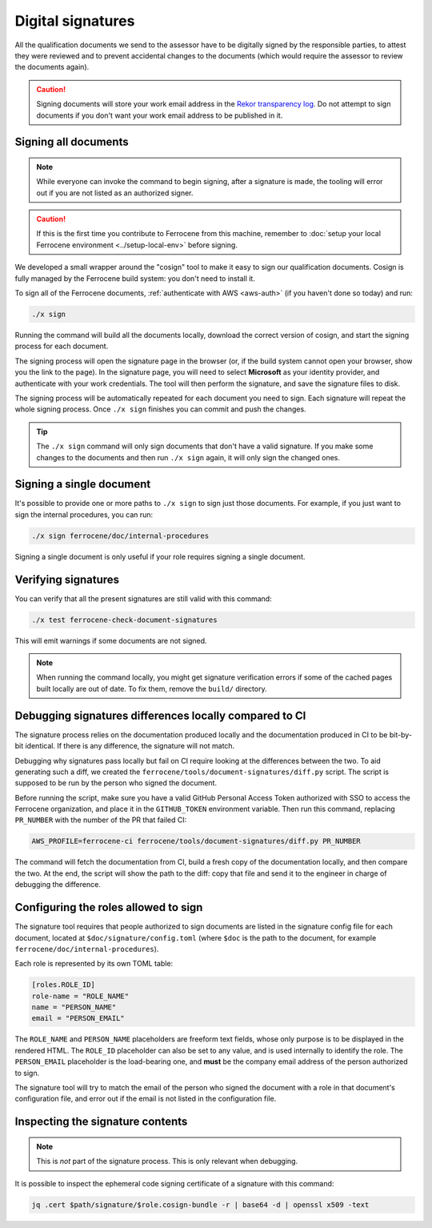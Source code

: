 .. SPDX-License-Identifier: MIT OR Apache-2.0
   SPDX-FileCopyrightText: The Ferrocene Developers

Digital signatures
==================

All the qualification documents we send to the assessor have to be digitally
signed by the responsible parties, to attest they were reviewed and to prevent
accidental changes to the documents (which would require the assessor to review
the documents again).

.. caution::

   Signing documents will store your work email address in the `Rekor
   transparency log <https://docs.sigstore.dev/logging/overview/>`_. Do not
   attempt to sign documents if you don't want your work email address to be
   published in it.

Signing all documents
---------------------

.. note::

   While everyone can invoke the command to begin signing, after a signature is
   made, the tooling will error out if you are not listed as an authorized
   signer.

.. caution::

   If this is the first time you contribute to Ferrocene from this machine,
   remember to :doc:`setup your local Ferrocene environment
   <../setup-local-env>` before signing.

We developed a small wrapper around the "cosign" tool to make it easy to
sign our qualification documents. Cosign is fully managed by the Ferrocene build
system: you don't need to install it.

To sign all of the Ferrocene documents, :ref:`authenticate with AWS <aws-auth>`
(if you haven't done so today) and run:

.. code-block:: text

   ./x sign

Running the command will build all the documents locally, download the correct
version of cosign, and start the signing process for each document.

The signing process will open the signature page in the browser (or, if the
build system cannot open your browser, show you the link to the page). In the
signature page, you will need to select **Microsoft** as your identity provider,
and authenticate with your work credentials. The tool will then perform the
signature, and save the signature files to disk.

The signing process will be automatically repeated for each document you need to
sign. Each signature will repeat the whole signing process. Once ``./x sign``
finishes you can commit and push the changes.

.. tip::

   The ``./x sign`` command will only sign documents that don't have a valid
   signature. If you make some changes to the documents and then run ``./x
   sign`` again, it will only sign the changed ones.

Signing a single document
-------------------------

It's possible to provide one or more paths to ``./x sign`` to sign just those
documents. For example, if you just want to sign the internal procedures, you
can run:

.. code-block::

   ./x sign ferrocene/doc/internal-procedures

Signing a single document is only useful if your role requires signing a single
document.

Verifying signatures
--------------------

You can verify that all the present signatures are still valid with this
command:

.. code-block:: text

   ./x test ferrocene-check-document-signatures

This will emit warnings if some documents are not signed.

.. Note::
   When running the command locally, you might get signature verification errors
   if some of the cached pages built locally are out of date. To fix them,
   remove the ``build/`` directory.

Debugging signatures differences locally compared to CI
-------------------------------------------------------

The signature process relies on the documentation produced locally and the
documentation produced in CI to be bit-by-bit identical. If there is any
difference, the signature will not match.

Debugging why signatures pass locally but fail on CI require looking at the
differences between the two. To aid generating such a diff, we created the
``ferrocene/tools/document-signatures/diff.py`` script. The script is supposed
to be run by the person who signed the document.

Before running the script, make sure you have a valid GitHub Personal Access
Token authorized with SSO to access the Ferrocene organization, and place it in
the ``GITHUB_TOKEN`` environment variable. Then run this command, replacing
``PR_NUMBER`` with the number of the PR that failed CI:

.. code-block::

   AWS_PROFILE=ferrocene-ci ferrocene/tools/document-signatures/diff.py PR_NUMBER

The command will fetch the documentation from CI, build a fresh copy of the
documentation locally, and then compare the two. At the end, the script will
show the path to the diff: copy that file and send it to the engineer in charge
of debugging the difference.

Configuring the roles allowed to sign
-------------------------------------

The signature tool requires that people authorized to sign documents are listed
in the signature config file for each document, located at
``$doc/signature/config.toml`` (where ``$doc`` is the path to the document, for
example ``ferrocene/doc/internal-procedures``).

Each role is represented by its own TOML table:

.. code-block:: toml

   [roles.ROLE_ID]
   role-name = "ROLE_NAME"
   name = "PERSON_NAME"
   email = "PERSON_EMAIL"

The ``ROLE_NAME`` and ``PERSON_NAME`` placeholders are freeform text fields,
whose only purpose is to be displayed in the rendered HTML. The ``ROLE_ID``
placeholder can also be set to any value, and is used internally to identify the
role. The ``PERSON_EMAIL`` placeholder is the load-bearing one, and **must** be
the company email address of the person authorized to sign.

The signature tool will try to match the email of the person who signed the
document with a role in that document's configuration file, and error out if the
email is not listed in the configuration file.

Inspecting the signature contents
---------------------------------

.. note::

   This is *not* part of the signature process. This is only relevant when
   debugging.

It is possible to inspect the ephemeral code signing certificate of a signature
with this command:

.. code-block:: text

   jq .cert $path/signature/$role.cosign-bundle -r | base64 -d | openssl x509 -text
